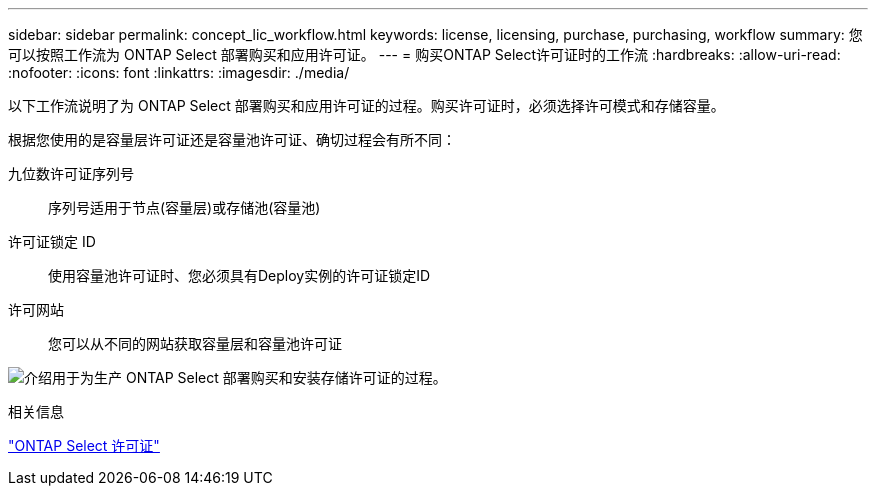 ---
sidebar: sidebar 
permalink: concept_lic_workflow.html 
keywords: license, licensing, purchase, purchasing, workflow 
summary: 您可以按照工作流为 ONTAP Select 部署购买和应用许可证。 
---
= 购买ONTAP Select许可证时的工作流
:hardbreaks:
:allow-uri-read: 
:nofooter: 
:icons: font
:linkattrs: 
:imagesdir: ./media/


[role="lead"]
以下工作流说明了为 ONTAP Select 部署购买和应用许可证的过程。购买许可证时，必须选择许可模式和存储容量。

根据您使用的是容量层许可证还是容量池许可证、确切过程会有所不同：

九位数许可证序列号:: 序列号适用于节点(容量层)或存储池(容量池)
许可证锁定 ID:: 使用容量池许可证时、您必须具有Deploy实例的许可证锁定ID
许可网站:: 您可以从不同的网站获取容量层和容量池许可证


image:purchased_license_workflow.png["介绍用于为生产 ONTAP Select 部署购买和安装存储许可证的过程。"]

.相关信息
link:task_adm_licenses.html["ONTAP Select 许可证"]
